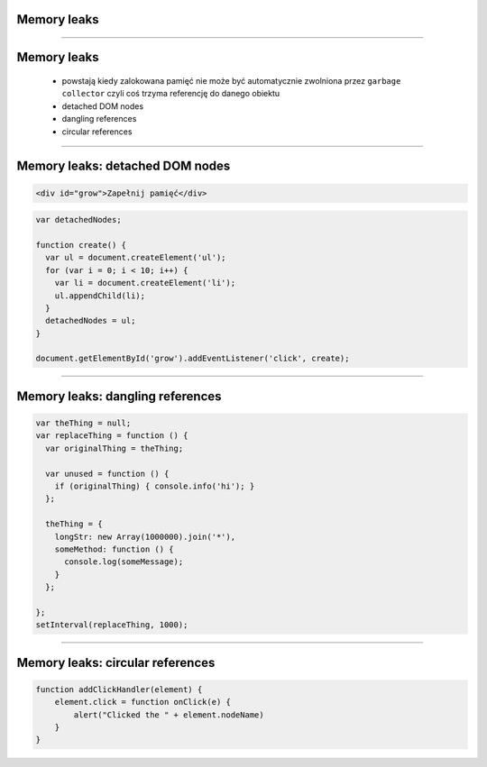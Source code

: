 Memory leaks
============

----

Memory leaks
============

  - powstają kiedy zalokowana pamięć nie może być automatycznie zwolniona przez ``garbage collector``
    czyli coś trzyma referencję do danego obiektu
  - detached DOM nodes
  - dangling references
  - circular references

----

Memory leaks: detached DOM nodes
================================

.. code-block:: html

  <div id="grow">Zapełnij pamięć</div>

.. code-block:: javascript

  var detachedNodes;

  function create() {
    var ul = document.createElement('ul');
    for (var i = 0; i < 10; i++) {
      var li = document.createElement('li');
      ul.appendChild(li);
    }
    detachedNodes = ul;
  }

  document.getElementById('grow').addEventListener('click', create);

----

Memory leaks: dangling references
=================================

.. code-block:: javascript

  var theThing = null;
  var replaceThing = function () {
    var originalThing = theThing;

    var unused = function () {
      if (originalThing) { console.info('hi'); }
    };

    theThing = {
      longStr: new Array(1000000).join('*'),
      someMethod: function () {
        console.log(someMessage);
      }
    };

  };
  setInterval(replaceThing, 1000);

----

Memory leaks: circular references
=================================

.. code-block:: javascript

  function addClickHandler(element) {
      element.click = function onClick(e) {
          alert("Clicked the " + element.nodeName)
      }
  }


